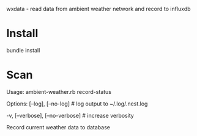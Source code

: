 wxdata - read data from ambient weather network and record to influxdb

* Install
bundle install
* Scan
Usage:
  ambient-weather.rb record-status

Options:
      [--log], [--no-log]          # log output to ~/.log/.nest.log
                                   # Default: true
  -v, [--verbose], [--no-verbose]  # increase verbosity

Record current weather data to database
